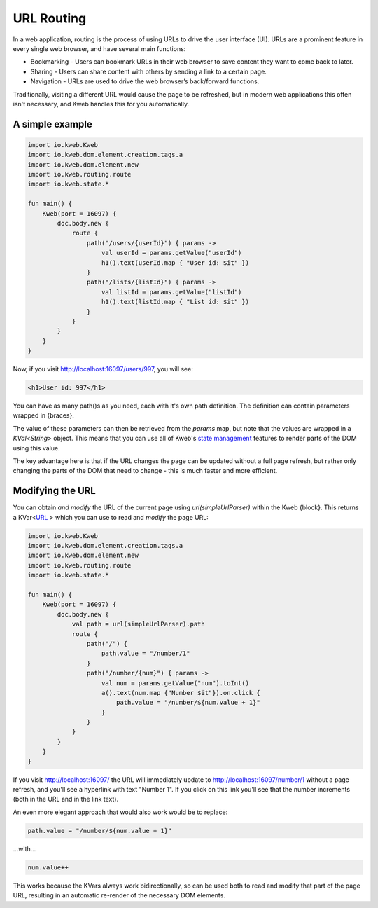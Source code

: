 ===========
URL Routing
===========

In a web application, routing is the process of using URLs to drive the user interface (UI). URLs are
a prominent feature in every single web browser, and have several main functions:

* Bookmarking - Users can bookmark URLs in their web browser to save content they want to come back to later.
* Sharing - Users can share content with others by sending a link to a certain page.
* Navigation - URLs are used to drive the web browser’s back/forward functions.

Traditionally, visiting a different URL would cause the page to be refreshed, but in modern web applications
this often isn't necessary, and Kweb handles this for you automatically.

A simple example
----------------

.. code-block:: kotlin

    import io.kweb.Kweb
    import io.kweb.dom.element.creation.tags.a
    import io.kweb.dom.element.new
    import io.kweb.routing.route
    import io.kweb.state.*

    fun main() {
        Kweb(port = 16097) {
            doc.body.new {
                route {
                    path("/users/{userId}") { params ->
                        val userId = params.getValue("userId")
                        h1().text(userId.map { "User id: $it" })
                    }
                    path("/lists/{listId}") { params ->
                        val listId = params.getValue("listId")
                        h1().text(listId.map { "List id: $it" })
                    }
                }
            }
        }
    }

Now, if you visit http://localhost:16097/users/997, you will see:

.. code-block:: html

    <h1>User id: 997</h1>

You can have as many path()s as you need, each with it's own path definition.  The definition can
contain parameters wrapped in {braces}.

The value of these parameters can then be retrieved from the *params* map, but note that the values are
wrapped in a *KVal<String>* object.  This means that you can use all of Kweb's `state management <https://docs.kweb.io/en/latest/state.html>`_
features to render parts of the DOM using this value.

The key advantage here is that if the URL changes the page can be updated without a full page refresh, but
rather only changing the parts of the DOM that need to change - this is much faster and more efficient.

Modifying the URL
-----------------

You can obtain *and modify* the URL of the current page using *url(simpleUrlParser)* within the Kweb {block}.
This returns a KVar<`URL <http://galimatias.mola.io/>`_ > which you can use to read and *modify* the
page URL:

.. code-block:: kotlin

    import io.kweb.Kweb
    import io.kweb.dom.element.creation.tags.a
    import io.kweb.dom.element.new
    import io.kweb.routing.route
    import io.kweb.state.*

    fun main() {
        Kweb(port = 16097) {
            doc.body.new {
                val path = url(simpleUrlParser).path
                route {
                    path("/") {
                        path.value = "/number/1"
                    }
                    path("/number/{num}") { params ->
                        val num = params.getValue("num").toInt()
                        a().text(num.map {"Number $it"}).on.click {
                            path.value = "/number/${num.value + 1}"
                        }
                    }
                }
            }
        }
    }

If you visit http://localhost:16097/ the URL will immediately update to http://localhost:16097/number/1
without a page refresh, and you'll see a hyperlink with text "Number 1".  If you click on this link
you'll see that the number increments (both in the URL and in the link text).

An even more elegant approach that would also work would be to replace:

.. code-block:: kotlin

    path.value = "/number/${num.value + 1}"

...with...

.. code-block:: kotlin

    num.value++

This works because the KVars always work bidirectionally, so can be used both to read and modify that
part of the page URL, resulting in an automatic re-render of the necessary DOM elements.
